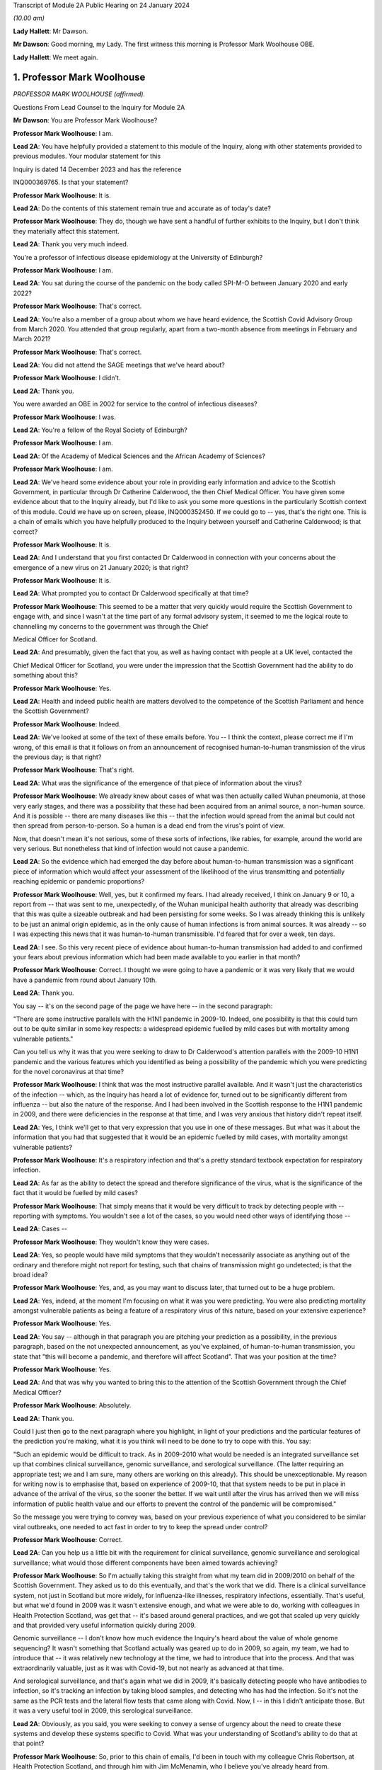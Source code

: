 Transcript of Module 2A Public Hearing on 24 January 2024

*(10.00 am)*

**Lady Hallett**: Mr Dawson.

**Mr Dawson**: Good morning, my Lady. The first witness this morning is Professor Mark Woolhouse OBE.

**Lady Hallett**: We meet again.

1. Professor Mark Woolhouse
===========================

*PROFESSOR MARK WOOLHOUSE (affirmed).*

Questions From Lead Counsel to the Inquiry for Module 2A

**Mr Dawson**: You are Professor Mark Woolhouse?

**Professor Mark Woolhouse**: I am.

**Lead 2A**: You have helpfully provided a statement to this module of the Inquiry, along with other statements provided to previous modules. Your modular statement for this

Inquiry is dated 14 December 2023 and has the reference

INQ000369765. Is that your statement?

**Professor Mark Woolhouse**: It is.

**Lead 2A**: Do the contents of this statement remain true and accurate as of today's date?

**Professor Mark Woolhouse**: They do, though we have sent a handful of further exhibits to the Inquiry, but I don't think they materially affect this statement.

**Lead 2A**: Thank you very much indeed.

You're a professor of infectious disease epidemiology at the University of Edinburgh?

**Professor Mark Woolhouse**: I am.

**Lead 2A**: You sat during the course of the pandemic on the body called SPI-M-O between January 2020 and early 2022?

**Professor Mark Woolhouse**: That's correct.

**Lead 2A**: You're also a member of a group about whom we have heard evidence, the Scottish Covid Advisory Group from March 2020. You attended that group regularly, apart from a two-month absence from meetings in February and March 2021?

**Professor Mark Woolhouse**: That's correct.

**Lead 2A**: You did not attend the SAGE meetings that we've heard about?

**Professor Mark Woolhouse**: I didn't.

**Lead 2A**: Thank you.

You were awarded an OBE in 2002 for service to the control of infectious diseases?

**Professor Mark Woolhouse**: I was.

**Lead 2A**: You're a fellow of the Royal Society of Edinburgh?

**Professor Mark Woolhouse**: I am.

**Lead 2A**: Of the Academy of Medical Sciences and the African Academy of Sciences?

**Professor Mark Woolhouse**: I am.

**Lead 2A**: We've heard some evidence about your role in providing early information and advice to the Scottish Government, in particular through Dr Catherine Calderwood, the then Chief Medical Officer. You have given some evidence about that to the Inquiry already, but I'd like to ask you some more questions in the particularly Scottish context of this module. Could we have up on screen, please, INQ000352450. If we could go to -- yes, that's the right one. This is a chain of emails which you have helpfully produced to the Inquiry between yourself and Catherine Calderwood; is that correct?

**Professor Mark Woolhouse**: It is.

**Lead 2A**: And I understand that you first contacted Dr Calderwood in connection with your concerns about the emergence of a new virus on 21 January 2020; is that right?

**Professor Mark Woolhouse**: It is.

**Lead 2A**: What prompted you to contact Dr Calderwood specifically at that time?

**Professor Mark Woolhouse**: This seemed to be a matter that very quickly would require the Scottish Government to engage with, and since I wasn't at the time part of any formal advisory system, it seemed to me the logical route to channelling my concerns to the government was through the Chief

Medical Officer for Scotland.

**Lead 2A**: And presumably, given the fact that you, as well as having contact with people at a UK level, contacted the

Chief Medical Officer for Scotland, you were under the impression that the Scottish Government had the ability to do something about this?

**Professor Mark Woolhouse**: Yes.

**Lead 2A**: Health and indeed public health are matters devolved to the competence of the Scottish Parliament and hence the Scottish Government?

**Professor Mark Woolhouse**: Indeed.

**Lead 2A**: We've looked at some of the text of these emails before. You -- I think the context, please correct me if I'm wrong, of this email is that it follows on from an announcement of recognised human-to-human transmission of the virus the previous day; is that right?

**Professor Mark Woolhouse**: That's right.

**Lead 2A**: What was the significance of the emergence of that piece of information about the virus?

**Professor Mark Woolhouse**: We already knew about cases of what was then actually called Wuhan pneumonia, at those very early stages, and there was a possibility that these had been acquired from an animal source, a non-human source. And it is possible -- there are many diseases like this -- that the infection would spread from the animal but could not then spread from person-to-person. So a human is a dead end from the virus's point of view.

Now, that doesn't mean it's not serious, some of these sorts of infections, like rabies, for example, around the world are very serious. But nonetheless that kind of infection would not cause a pandemic.

**Lead 2A**: So the evidence which had emerged the day before about human-to-human transmission was a significant piece of information which would affect your assessment of the likelihood of the virus transmitting and potentially reaching epidemic or pandemic proportions?

**Professor Mark Woolhouse**: Well, yes, but it confirmed my fears. I had already received, I think on January 9 or 10, a report from -- that was sent to me, unexpectedly, of the Wuhan municipal health authority that already was describing that this was quite a sizeable outbreak and had been persisting for some weeks. So I was already thinking this is unlikely to be just an animal origin epidemic, as in the only cause of human infections is from animal sources. It was already -- so I was expecting this news that it was human-to-human transmissible. I'd feared that for over a week, ten days.

**Lead 2A**: I see. So this very recent piece of evidence about human-to-human transmission had added to and confirmed your fears about previous information which had been made available to you earlier in that month?

**Professor Mark Woolhouse**: Correct. I thought we were going to have a pandemic or it was very likely that we would have a pandemic from round about January 10th.

**Lead 2A**: Thank you.

You say -- it's on the second page of the page we have here -- in the second paragraph:

"There are some instructive parallels with the H1N1 pandemic in 2009-10. Indeed, one possibility is that this could turn out to be quite similar in some key respects: a widespread epidemic fuelled by mild cases but with mortality among vulnerable patients."

Can you tell us why it was that you were seeking to draw to Dr Calderwood's attention parallels with the 2009-10 H1N1 pandemic and the various features which you identified as being a possibility of the pandemic which you were predicting for the novel coronavirus at that time?

**Professor Mark Woolhouse**: I think that was the most instructive parallel available. And it wasn't just the characteristics of the infection -- which, as the Inquiry has heard a lot of evidence for, turned out to be significantly different from influenza -- but also the nature of the response. And I had been involved in the Scottish response to the H1N1 pandemic in 2009, and there were deficiencies in the response at that time, and I was very anxious that history didn't repeat itself.

**Lead 2A**: Yes, I think we'll get to that very expression that you use in one of these messages. But what was it about the information that you had that suggested that it would be an epidemic fuelled by mild cases, with mortality amongst vulnerable patients?

**Professor Mark Woolhouse**: It's a respiratory infection and that's a pretty standard textbook expectation for respiratory infection.

**Lead 2A**: As far as the ability to detect the spread and therefore significance of the virus, what is the significance of the fact that it would be fuelled by mild cases?

**Professor Mark Woolhouse**: That simply means that it would be very difficult to track by detecting people with -- reporting with symptoms. You wouldn't see a lot of the cases, so you would need other ways of identifying those --

**Lead 2A**: Cases --

**Professor Mark Woolhouse**: They wouldn't know they were cases.

**Lead 2A**: Yes, so people would have mild symptoms that they wouldn't necessarily associate as anything out of the ordinary and therefore might not report for testing, such that chains of transmission might go undetected; is that the broad idea?

**Professor Mark Woolhouse**: Yes, and, as you may want to discuss later, that turned out to be a huge problem.

**Lead 2A**: Yes, indeed, at the moment I'm focusing on what it was you were predicting. You were also predicting mortality amongst vulnerable patients as being a feature of a respiratory virus of this nature, based on your extensive experience?

**Professor Mark Woolhouse**: Yes.

**Lead 2A**: You say -- although in that paragraph you are pitching your prediction as a possibility, in the previous paragraph, based on the not unexpected announcement, as you've explained, of human-to-human transmission, you state that "this will become a pandemic, and therefore will affect Scotland". That was your position at the time?

**Professor Mark Woolhouse**: Yes.

**Lead 2A**: And that was why you wanted to bring this to the attention of the Scottish Government through the Chief Medical Officer?

**Professor Mark Woolhouse**: Absolutely.

**Lead 2A**: Thank you.

Could I just then go to the next paragraph where you highlight, in light of your predictions and the particular features of the prediction you're making, what it is you think will need to be done to try to cope with this. You say:

"Such an epidemic would be difficult to track. As in 2009-2010 what would be needed is an integrated surveillance set up that combines clinical surveillance, genomic surveillance, and serological surveillance. (The latter requiring an appropriate test; we and I am sure, many others are working on this already). This should be unexceptionable. My reason for writing now is to emphasise that, based on experience of 2009-10, that that system needs to be put in place in advance of the arrival of the virus, so the sooner the better. If we wait until after the virus has arrived then we will miss information of public health value and our efforts to prevent the control of the pandemic will be compromised."

So the message you were trying to convey was, based on your previous experience of what you considered to be similar viral outbreaks, one needed to act fast in order to try to keep the spread under control?

**Professor Mark Woolhouse**: Correct.

**Lead 2A**: Can you help us a little bit with the requirement for clinical surveillance, genomic surveillance and serological surveillance; what would those different components have been aimed towards achieving?

**Professor Mark Woolhouse**: So I'm actually taking this straight from what my team did in 2009/2010 on behalf of the Scottish Government. They asked us to do this eventually, and that's the work that we did. There is a clinical surveillance system, not just in Scotland but more widely, for influenza-like illnesses, respiratory infections, essentially. That's useful, but what we'd found in 2009 was it wasn't extensive enough, and what we were able to do, working with colleagues in Health Protection Scotland, was get that -- it's based around general practices, and we got that scaled up very quickly and that provided very useful information quickly during 2009.

Genomic surveillance -- I don't know how much evidence the Inquiry's heard about the value of whole genome sequencing? It wasn't something that Scotland actually was geared up to do in 2009, so again, my team, we had to introduce that -- it was relatively new technology at the time, we had to introduce that into the process. And that was extraordinarily valuable, just as it was with Covid-19, but not nearly as advanced at that time.

And serological surveillance, and that's again what we did in 2009, it's basically detecting people who have antibodies to infection, so it's tracking an infection by taking blood samples, and detecting who has had the infection. So it's not the same as the PCR tests and the lateral flow tests that came along with Covid. Now, I -- in this I didn't anticipate those. But it was a very useful tool in 2009, this serological surveillance.

**Lead 2A**: Obviously, as you said, you were seeking to convey a sense of urgency about the need to create these systems and develop these systems specific to Covid. What was your understanding of Scotland's ability to do that at that point?

**Professor Mark Woolhouse**: So, prior to this chain of emails, I'd been in touch with my colleague Chris Robertson, at Health Protection Scotland, and through him with Jim McMenamin, who I believe you've already heard from.

**Lead 2A**: That's right.

**Professor Mark Woolhouse**: And so I was getting a sense of what level of activity was going on in Scotland, and I didn't get the impression that it was, in my view, treating the situation with the seriousness or the urgency that I felt it needed.

**Lead 2A**: I see. So did that apply simply to the reaction to the information that was emerging but also to the practical requirements that were -- you were recommending needed to be put in place in order to deal with that threat?

**Professor Mark Woolhouse**: Yes. So in a perfect world I would, in this email, be pushing at an open door, and the reply I would get to that email was "Thank you, Professor Woolhouse, we're already doing this". And I believe you heard from Gregor Smith earlier, and -- I watched his testimony, and he said, and I'm paraphrasing slightly, "Professor Woolhouse is just telling us textbook stuff, we know all this". And he's absolutely right, I was.

**Lead 2A**: Right.

**Professor Mark Woolhouse**: But textbook stuff needs to be acted on.

**Lead 2A**: Yes.

**Professor Mark Woolhouse**: And the thing that I was particularly concerned about was that although, you know, I'm very well aware of all the systems in place in Scotland and elsewhere to respond to an outbreak, including an influenza outbreak, I was already convinced at this early stage that this was going to be considerably worse, and so I was really trying to push this. But I would have been very happy with a response to this email saying "Thank you, we are already doing this".

**Lead 2A**: Right. You say this was your impression. I think from various materials, including your book, you were also in contact with other people in the UK at this time, you've mentioned Chris Robertson, you mention Neil Ferguson, Jeremy Farrar, and others, some in Scotland, I think, with whom you were discussing these matters around this time. Were they of a similar view to you? Was there a consensus --

**Professor Mark Woolhouse**: Oh, yes, absolutely. Absolutely. No question. We were all very concerned --

**Lead 2A**: Yes.

**Professor Mark Woolhouse**: -- at this point, all those people you've mentioned there.

**Lead 2A**: Lest it be suggested that this was simply your view, this was a view which you had discussed and developed along with other experts in the field?

**Professor Mark Woolhouse**: Yes.

**Lead 2A**: You say in your statement at paragraph 186 that:

"Better surveillance, coupled with genomic studies, would have facilitated better advice and better decision making during this crucial period."

Had these systems been ramped up in late January and into February, as you had advocated, would this have been early enough to allow for the spread of the virus to have been restricted more than it was before the lockdown was imposed eventually in March?

**Professor Mark Woolhouse**: Yes. So I'm suggesting a programme of gathering data, gathering information. There's a whole -- obviously another rather important layer of what you then do on the basis of that information, but obviously if we have better information, we are better informed, we can make better decisions, which might well have the consequence that you outlined. But I am here concerned with getting the information.

**Lead 2A**: Of course. There is a theme, I think, which we've discussed with some other witnesses, that runs throughout the testimony and the many documents you've provided, which is a frustration, which I think you held and pre-dated this period and indeed had been the subject of some correspondence with Dr Calderwood in the years prior to this, about the lack of data access for those like yourself in the research community in order to be able to provide the level of assistance, support, input that you would have liked to have provided in a situation like this.

Could you tell us what the background to that was, broadly, and whether these frustrations remained active at this time?

**Professor Mark Woolhouse**: Well, the second point, the answer is a simple yes. The first point, that emerges again from experience in Scotland of 2009/2010 influenza, and -- you mentioned I was a fellow of the Royal Society of Edinburgh, we did a post hoc report of the management of that incident in Scotland, and we made a series of recommendations precisely about this, that we needed to have the mechanisms of obtaining, sharing and analysing data in place, ready to go, should another pandemic arise. Quite a detailed report. And I already was aware that this report had not really been acted on, so that's one of the things about my frustration. What I wanted to know -- what I wanted to happen here, me and others, through the Royal Society of Edinburgh, had recommended over ten years ago. Not quite ten years, sorry, 2011/12, so getting on for ten years ago.

**Lead 2A**: Right.

**Professor Mark Woolhouse**: And it hadn't happened, hence the frustration.

**Lead 2A**: I see.

We heard some evidence from other witnesses, including -- we heard evidence together from two Health Protection Scotland witnesses, you mentioned Dr McMenamin, I think, and we also heard from Professor Nick Phin, who spoke -- although he wasn't in Scotland at this time, spoke on behalf of Health Protection Scotland, and when they described their attitudes over this period, both, if I recall correctly, were keen to emphasise the previous swine flu experience was a substantial factor in their thinking about the threat, but perhaps in the opposite way to the way in which you were using your experience of previous viral outbreaks. You were drawing on your previous experience, which led to you, I think, suggesting this was a significant threat, whereas it seemed that their evidence was to the effect that the swine flu outbreak was something that was making them more cautious about coming to the conclusion that this was a significant threat.

I wonder if you could comment on that and whether the attitude, as I've characterised it, from them was a prevalent one at the time?

**Professor Mark Woolhouse**: It was, and the reason is fairly straightforward, actually. In the -- swine flu turned out to be, by the standards of these respiratory infections, really quite benign. Its case fatality rate, the fraction of people who are infected and die, was somewhere in the order of one in a thousand, which is low. Obviously it's significant, it's a public health problem and needed to be managed, but it's relatively low.

The early estimates of the infection fatality rate for this virus were, and I think that comes later in this email chain, somewhere in the order of 4%. Well, that's 40 times higher, so you can immediately see that this potentially then is going to be an enormously greater event.

The reason why I personally, unlike my colleagues you've mentioned --

**Lead 2A**: Yes.

**Professor Mark Woolhouse**: -- leant towards the more concerning or alarming --

**Lead 2A**: Yes.

**Professor Mark Woolhouse**: -- figure, because we knew, again, going back from the -- certainly the first half of January, well before this, from genome sequencing studies done on material from China, that this virus was extremely closely related to the SARS-CoV-1 virus. That had a case fatality rate of 10%. So from my point of view we're in this territory. This is a very, very similar virus to something that had a case fatality rate of 10%. That's a completely different magnitude of problem than swine flu.

**Lead 2A**: Yes. Yes.

**Professor Mark Woolhouse**: That's why I --

**Lead 2A**: So you are bringing, I think it fair to say, a number of different experiences of previous viral threats, swine flu, H1N1, and the information that you had, the original SARS, as you've just outlined, with its high infection fatality rate, you -- your view, bringing all of this evidence together, was not that there was evidence suggesting that this was not a matter for concern, very much the opposite, it was a matter of significant concern?

**Professor Mark Woolhouse**: Very much the opposite, yes.

**Lead 2A**: Thank you.

You mention in your email the possibility that there could be mortality amongst vulnerable patients. We've heard significant evidence in this and other modules about the fact that Scotland relative to other parts of the United Kingdom had a relatively elderly population with significant health inequalities and comorbidities.

Was it therefore all the more necessary, given this possibility of mortality, against that background, to start to consider doing something to protect that large cohort of vulnerable patients in Scotland?

**Professor Mark Woolhouse**: Yes. I wouldn't want to overstate my level of understanding of the situation at this very early stage. We still hadn't -- there still wasn't good evidence as to what a vulnerable patient was for this. You know, there were indications from previous experiences with SARS and indeed influenza, so we had some idea, but, you know, this was all quite uncertain at that stage. But that, as I said, was, seemed to be the most likely --

**Lead 2A**: Yes.

**Professor Mark Woolhouse**: -- course this would take.

**Lead 2A**: But if that possibility did eventuate, that would be a particular problem for the particular characteristics of Scottish society, given the pre-existing --

**Professor Mark Woolhouse**: Yes, I would not pretend to you that I was thinking at the time that Scotland -- at the time -- that Scotland was particularly vulnerable to this. Just that Scotland was vulnerable to this, full stop.

**Lead 2A**: Did that start to become part of your thinking over the subsequent months?

**Professor Mark Woolhouse**: Yes. I mean, it depends what you compare Scotland with but, yes. The vulnerabilities are one thing -- the main vulnerability, as you well know, is age, so very fact that the whole UK population is actually quite elderly, by global standards, is -- was a concern.

**Lead 2A**: Yes, indeed, thank you.

A number of these emails -- if we could scroll up through the emails, we could see the reply -- scroll backwards, if you like, through the emails, you can see the reply from Dr Calderwood where broadly she says to you that -- she acknowledges your email and I think tells you that PHE and HPS, as it was at that time, before the advent of PHS, were "actively considering the detailed surveillance needs and investigations required for this novel virus", and apparently recognising the value of those surveillance systems.

How did you take that response? Were you satisfied that it sounded like they had things under control, or were you expecting a little more, given what you had said in your earlier email?

**Professor Mark Woolhouse**: I don't regard "actively considering" as sufficient.

**Lead 2A**: Thank you.

If we go again back through the previous emails, we're going to one on page 4, which is dated 25 January, and you say -- you write to Dr Calderwood again, and you indicate there that you have discussed the matter with a number of others, including Jeremy Farrar, Neil Ferguson, as I've said, and that they had "independently reached the same conclusions and have advised Chris Whitty accordingly".

You provide some further information, and then state that based on the case fatality rate, I think, the infection fatality -- or case fatality rate you mentioned a moment ago of 4%:

"If you were to put those numbers into an epidemiological model for Scotland (and many other countries) you would likely predict that, over about a year, at least half the population will become infected, the gross mortality rate will triple (more at the epidemic peak) and the health system will become completely overwhelmed. We can formalise those predictions (and there are many caveats to them) but those are the ballpark numbers based on information from WHO. Please note that this is NOT a worst case scenario, this is based on WHO's central estimates and currently available evidence. The worst case scenario is considerably worse."

Again, what was the -- what were you trying to convey to Dr Calderwood, again, about your developing understanding, your conversations with others and information that seems to have developed in the days since you last wrote a few days before?

**Professor Mark Woolhouse**: Yes, so the work that we -- the actual science that we've started to do is -- at this stage, this early stage, is trying to understand, like in the context of my team's work, the scale of the threat to Scotland. And I'm reporting on what we now assess the scale of the threat to Scotland to be.

**Lead 2A**: Yes. A couple of lines down you say:

"Your reply to my earlier e-mail did not give any indication that here in Scotland we are preparing for a R0=2, CF=0.04 event. And I don't have the sense that we are from my networks here either."

So I think you are there conveying the information that the case fatality rate is 4% as you said earlier which is an alarming case fatality rate; is that right?

**Professor Mark Woolhouse**: Correct.

**Lead 2A**: And that the R being 2, that is that the R as 0 of the virus, which is an indicator of its transmissibility; is that correct?

**Professor Mark Woolhouse**: Yes. Actually that one turned out to be an underestimate, so ...

**Lead 2A**: Indeed, but even with those numbers --

**Professor Mark Woolhouse**: Yes.

**Lead 2A**: -- you are expressing there, as you've told us in your evidence, a degree of dissatisfaction with the level of the urgency within Scottish Government?

**Professor Mark Woolhouse**: Yes, and again we come back to Gregor's comment that this is textbook. Yeah, it's textbook. My undergraduates could do this calculation.

**Lead 2A**: Yes.

**Professor Mark Woolhouse**: My undergraduates could come up with this assessment. This is not difficult.

**Lead 2A**: Yes. One might say that that makes the lack of action all the more questionable and perhaps culpable?

**Professor Mark Woolhouse**: I think I'd better leave that to the Inquiry.

**Lead 2A**: But in any event, you were, as I say, trying to convey, based -- applying basic epidemiology, if that's correct, to the specific characteristics that emerged from the science, the R0 and the case fatality rate, to you it was fairly obvious that this was going to be a huge problem?

**Professor Mark Woolhouse**: Yes. And you mentioned the book I wrote. One of the things I put in that as the final explanation in my mind for why this wasn't landing in Scotland or elsewhere was you put all this very, you know, as I say, fairly basic information together and what you get is an unfolding catastrophe. And I think a lot of people simply couldn't get their heads round that. Even though, as I say, this is very simple. So you add this number and this number and this number and this number and you get a catastrophe. I think they couldn't take that final step.

**Lead 2A**: Yes.

**Professor Mark Woolhouse**: Put all this information together and what's going to happen, and ...

**Lead 2A**: I think, therefore, you're attributing to the medical advisers of the government at least the ability to do the basic epidemiology and arithmetic, but are you suggesting perhaps that, given the number that that came up with, they rather froze?

**Professor Mark Woolhouse**: Yes.

**Lead 2A**: Thank you.

Can we look again -- go further back in -- to page 2, please. This is a further email which you sent on 26 January, so the very next day.

While we're getting that, one thing that was mentioned yesterday by Professor Sridhar that I just wanted to ask you about, a couple of things about the way in which information is communicated to people like yourself, she mentioned something called PubMed, which, as I understand it, is a source of information about developing epidemics or developing viral threats; is that right?

**Professor Mark Woolhouse**: ProMED.

**Lead 2A**: ProMED, I'm sorry.

**Professor Mark Woolhouse**: Yes.

**Lead 2A**: Could you just tell us a little bit about what that is and the extent to which that was used by you and others to be able to access information about the emerging virus?

**Professor Mark Woolhouse**: It's been around a while. It's -- I don't know quite what you call it, it's maybe something a bit like a blog, but it pre-dates even blogs, so it's a loose association of experts in the field who report to one another concerning events to do with infections, of which in a given year there will be dozens, if not hundreds, around the world. And that I'm inferring that Devi used this as one of the sources of information. I actually didn't use that one.

**Lead 2A**: Okay. We've also heard some evidence from a number of the witnesses who have helpfully provided our Rule 9 responses of not necessarily at this period but in the period after this, as information started to emerge more, about the use of preprints in analysing the emergence of the threat.

Could you tell us what that is and the extent to which that was used in trying to understand what the threat was and the characteristics of the virus, et cetera.

**Professor Mark Woolhouse**: Yes. The gold standard for communicating scientific knowledge, of course, is the publication of a piece of research in a scientific journal, which is done subject to peer review. So it's looked at by experts, it's judged to be sound and it's published. And that remains the gold standard. But in very fast-moving situation like this, that whole process -- well, quite frankly, it can take up to a year sometimes and, in some circumstances, longer. It's clearly far too slow.

So preprints is the practice of taking the paper that you've submitted or you're planning to submit, but publishing it immediately. And it's made very clear on the preprint servers that this is not peer reviewed research, so for that reason it hasn't been quality controlled but it's put out there so that the rest of the scientific community can see it. So it's basically a very fast way of communicating your research outputs, but it loses the quality control element of peer review.

**Lead 2A**: Thank you. The reason I've asked you those questions, Professor, is that a number of other people, including the PHS representatives, suggested that the way in which evidence emerged over these early months, if we put it that broadly, from January onwards about the nature of the virus and hence the nature of the threat, was unreliable or contradictory or difficult to interpret. It doesn't seem to be the case, even at this very early stage, and in fact you've referred to you developing views about this even earlier than this correspondence, that you, although no doubt are taking that into consideration, reliability of the evidence, that is restricting you from reaching the conclusion that this is a very, very significant problem about to happen.

Could you tell us about why it is that you felt confident enough in your professional assessment to be able to express these views, despite those concerns expressed by others?

**Professor Mark Woolhouse**: Well, one very simple way to do it is if somebody, whether it's a scientist from China or the UK or anything, is publishing -- wants to publish a paper, something they've put up as a preprint, in -- beyond the preprint someone would have to peer review it, that person would quite likely be me.

**Lead 2A**: Right.

**Professor Mark Woolhouse**: So I felt perfectly qualified to peer review the evidence I was seeing myself.

**Lead 2A**: Yes, so you were able to evaluate --

**Professor Mark Woolhouse**: Yes.

**Lead 2A**: -- what was in the peer review and use your extensive experience to be able to reach a judgement about whether this was reliable and sufficiently reliable information to be able to communicate these sorts of messages to government?

**Professor Mark Woolhouse**: Yes. And during the pandemic I didn't have time to do this for the scientific journals, but it's a job I routinely do for scientific journals, so I was simply doing it in real time in a different context.

**Lead 2A**: Thank you very much.

In this message you go back again, as we said this was the next day, and then you set out a number of different scenarios. Could we just scroll down a little bit further in that. There was one aspect of this where -- just a little bit further than that, thanks -- it's where you get to:

"The measures we could consider are: ..."

You talk there about a vaccine being part of the solution, I think. And what at that stage would you have been thinking? Obviously a vaccine would have been a very useful thing to have, but in terms of planning, what would your realistic expectations have been about when a vaccine might become available, based on your extensive previous experience?

**Professor Mark Woolhouse**: At that time I think the fastest a vaccine had ever been rolled out from scratch was four years, previously. Obviously there was going to be a great need to accelerate the process. I really got that estimate of a year through correspondence that you already mentioned, particularly with Jeremy Farrar, who is director of Wellcome Trust, and is very well -- very, very well connected with the vaccine manufacturing base. So, you know, I agreed with Jeremy, but I think his estimate was much more authoritative than mine, and that was --

**Lead 2A**: So if we just scroll down a little bit further, you mention antivirals there. Again, you say effectively that's something, for the time being at least, we're going to have to live without. So I think you're then pointing towards the need for what I think are non-pharmaceutical interventions in order to try to deal with the situation, and you mention there a number of different things with which we subsequently became familiar, case isolation, infection control and contact tracing, social distancing, but also the thing I wanted to focus in on particularly was public messaging.

What was it that you thought -- you rather there suggest -- you hoped that the government was already doing something about that. But what sorts of public messages do you think should have been emanated, sent out from that time onwards, in order to try to manage the balance required between not causing widespread panic but allowing citizens to be part of a bond of confidence with government about how their own health and safety is being managed?

**Professor Mark Woolhouse**: You summed it up perfectly, that's exactly what I was worried about.

**Lead 2A**: Right, so you think that there required to be some level of public messaging that reflected the need to balance those two considerations?

**Professor Mark Woolhouse**: Yes, and I was doing -- as part of my role at the university I would deal in media work, even at that stage, and I was having to walk this tightrope myself, and it would have been very helpful if Scottish Government had actually made some pronouncements that could then be discussed by the media and commentators and so on. So I was tiptoeing around exactly the problem that you --

**Lead 2A**: I see.

**Professor Mark Woolhouse**: -- identified.

**Lead 2A**: I see. But is it correct to say, because this is one of things identified here, that a level of engagement of the public appropriately pitched was necessary?

**Professor Mark Woolhouse**: Yes, but I -- and I wanted it to come from government. You know, obviously one thing I could have said in media interviews at that stage was what's in these emails.

**Lead 2A**: Yes. Yes.

**Professor Mark Woolhouse**: For rather obvious reasons I did not want to do that. That should not come from me. But it wasn't coming from anyone else, that was the problem.

**Lead 2A**: You were, I assume, speaking to the very person, these emails, from whom you thought it should be coming --

**Professor Mark Woolhouse**: Yes.

**Lead 2A**: -- the Chief Medical Officer and the ministers whom she advised?

**Professor Mark Woolhouse**: Yes.

**Lead 2A**: There was then an exchange of emails, further emails, where you provided more information. Just for the sake of the record, the 31 January email is INQ000103352. Then in a further email which we've seen which is INQ000103215, we've seen an email which was sent not involving you but it was sent by Dame Sally Davies, who I understand was the former Chief Medical Officer to the UK Government, to Dr Calderwood on 5 February in which Dame Sally Davies, oddly, introduces you to Dr Calderwood. Was that email the result of some contact you had had with Dame Sally Davies about the position?

**Professor Mark Woolhouse**: Yes. So we've discussed my frustration with what I continued to perceive as the lack of action, so -- I'm surprised you don't have the email, but maybe you have it somewhere else. I wrote to Sally, who I knew, and -- the email is there somewhere but I'm paraphrasing slightly -- I'm saying "Sally, can you get Catherine to listen to me, because she's not listening".

**Lead 2A**: Thank you. Again, I think we have a series of emails again all joined together under this reference. If we scroll up there is a reply on 6 February to that message. You're copied in to these messages, I should say, in which -- indicating that you had emails in the very recent past with some extremely helpful modelling estimates, and she says to you, as you're cc'd in:

"... let's find the time to meet face to face."

You eventually did have a meeting with her, I think, but on 28 February. Is that right?

**Professor Mark Woolhouse**: Yes, that's correct.

**Lead 2A**: Again, did that timescale between your original contact, the need to try to engage the assistance of Dame Sally and the date of the eventual meeting give you the impression that Dr Calderwood was taking on board the level of the threat that you were trying to communicate?

**Professor Mark Woolhouse**: I -- I was less concerned about the actual meeting at that stage. What I hoped that Sally Davies' intervention had done would be -- suggest to the CMO that it might be perhaps wise to revisit my advice and what I'd been telling her and take action accordingly. So I -- I didn't push for that second meeting, I left that to the CMO Scotland.

**Lead 2A**: I see. Could I just run through some of the things that I understood happened roughly between the time of this email and the eventual meeting on the 28th, just in order to try to get some key indicators of the developing knowledge of things that seem to us to be significant in the elevation of the threat.

A meeting of SAGE took place on 4 February in which it -- it stated on the basis of their analysis that asymptomatic transmission cannot be ruled out and transmission from mildly symptomatic individuals is likely. It also indicated that human-to-human transmission outside China had occurred.

Now, obviously you've given us a lot of information across the various modules about the significance of asymptomatic or mild transmission. You had in fact predicted that it was at least a possibility, some time before that, that this would be the type of virus which could be transmitted by mild patients, and you've explained to us the significance of that.

As at that SAGE meeting of 4 February, what was your view about the reliability of the evidence base that the virus was going to be transmitted by either asymptomatic, presymptomatic or mildly symptomatic patients?

**Professor Mark Woolhouse**: Thank you for mentioning presymptomatic, because it's very, very important on this.

The data on this was emerging in a very piecemeal way from China at the time, and me and many, many other epidemiologists around the world were trying to make sense of this data. I was -- I had a slight in-built advantage in that in my research group at the time I had two very able Chinese students who were very useful in giving me intelligence and guidance as to what was going on in China and how we should interpret the sorts of information that was emerging. But China, and I believe the WHO, were at the time actively suggesting there was not much undetected cases, mild cases, that this was not the pattern. It was completely wrong but that's what we were suggesting at the time. So this created a lot of doubt.

**Lead 2A**: It might be difficult to know how many undetected cases there were because the mild asymptomatic or presymptomatic spread means that it's hard to detect them?

**Professor Mark Woolhouse**: Yes, but -- they did surveys but they didn't interpret the results the way I interpreted the results.

**Lead 2A**: Yes. So at what point over this period did the evidence base, which as you say was not entirely satisfactory, although you had the advantage of two able Chinese students assisting you, at what point over this period did it become apparent to you, based on the kind of judgement that you have explained you apply to evidence and papers, that asymptomatic, presymptomatic or mild transmission was going to be a likely feature of this particular epidemic?

**Professor Mark Woolhouse**: I don't think the evidence for that became firm, the sort of evidence you would publish in a scientific journal, for quite some time, I think. I don't think that happened in February.

**Lead 2A**: But it was definitely part of the thinking --

**Professor Mark Woolhouse**: Oh, yes -- oh, no, it was absolutely part of the thinking --

**Lead 2A**: -- time --

**Professor Mark Woolhouse**: -- where you're concerned, but again the evidence hadn't emerged.

**Lead 2A**: Indeed.

**Professor Mark Woolhouse**: There were systems set up which Scotland was involved in, an exercise called the First Few 100 -- I think you've heard of that?

**Lead 2A**: Yes, yes.

**Professor Mark Woolhouse**: And that was designed to provide, among other things, this sort of information. But of course in order to activate something called the First Few 100 -- first few hundred cases -- you have to have 100 cases here, in the UK or in Scotland -- and we were nowhere near that number --

**Lead 2A**: Yes --

**Professor Mark Woolhouse**: -- of course.

**Lead 2A**: Well, as far as testing is concerned, that was something else I was going to ask you about.

The earliest record that we have of tests being conducted in Scotland is around 10 February. When was it that a test, in its most basic form if you like, was available?

**Professor Mark Woolhouse**: Wouldn't have been long before that, I don't think that's -- I don't think there was any -- I don't have any concerns about that.

**Lead 2A**: Yes.

**Professor Mark Woolhouse**: I think, you know, that first test date was pretty good.

**Lead 2A**: Yes. We know that because there were 57 tests conducted that day and all were negative, so were not contributing to positive --

**Professor Mark Woolhouse**: Yes, but the principle was established, I'm glad it was, that was a welcome development.

**Lead 2A**: Absolutely, thank you.

You met Dr Calderwood on 28 February. We have a briefing note, which is INQ000103216.

This is a note, I think, that you sent her in advance of the meeting. Further down towards the end you sent her a lengthy analysis of the position as of that date as things have developed since your initial correspondence.

Then a bit further down, thanks.

Yes, you say:

"There are two scenarios we particularly want to avoid:

"1. Doing nothing, as that is likely to result in the health system being overwhelmed in a matter of weeks once an epidemic takes off.

"2. Implementing extreme social distancing measures that, sooner or later, have to be relaxed and then, having already paid a high social and economic cost, experiencing a (delayed) epidemic that still overwhelms the health system."

So there's a degree of balancing, I think, required there as well.

What was it you were trying to urge, in advance of your meeting in this lengthy detailed briefing note, to -- what were you trying to urge upon Dr Calderwood as important things to bear in mind in this overall scenario assessment?

**Professor Mark Woolhouse**: Yep, exactly what I say there. I mean, it was clear to me at that stage that we were going to have to walk a tightrope between an epidemic that took off basically and overwhelmed the health service or -- I didn't -- I wasn't thinking of lockdown in those stages, but -- at that data, quite, but some very severe social distancing restrictions that would be extremely damaging in their own right. We were walking between two very, very unsatisfactory outcomes. This was going to be difficult.

**Lead 2A**: Yes. What was your view at this point, towards the end of February, about what Scotland could have done in order to try to handle the threat as it was at that point?

**Professor Mark Woolhouse**: Well, we started to discuss this in the meeting, I think it's the next day, after this. So it's ... I don't know if I say it in -- using that phrase, in that meeting, but one of the things we'd been working on there was this idea that earlier intervention can be less drastic intervention. So if you want to avoid these very severe social distancing measures, then actually you're going to have to go -- intervene earlier.

But I'm not -- I'm not sure I was quite at that stage in my thinking at this meeting. I think that maybe emerged -- the first time I did a briefing on that, and I remember that one, was March 4th.

**Lead 2A**: Right.

**Professor Mark Woolhouse**: So I may have mentioned it to Catherine --

**Lead 2A**: Yes.

**Professor Mark Woolhouse**: -- at that meeting, it was certainly in my mind, but I don't think we'd actually written it up that earlier intervention could be less drastic intervention.

**Lead 2A**: There is some other email correspondence that we've seen -- we can take that one down there, thank you very much -- relating to the meeting, slightly after the meeting, in which one of the things that you refer to is social distancing measures were very likely to need to be introduced in Scotland, possibly very soon. In your statement you say that meant days, not weeks. And you also point out that there would be a need for a clear exit strategy, and also some level of analysis of the effect of social distancing, economically, socially and psychologically. So you're setting this out presumably at or immediately after the meeting.

Could we just look at those different components. At that stage, as far as the measures that were concerned, what did you think needed to be done? The second was the exit strategy, and the third was some level of analysis of the effect of social distancing measures, economically, socially and psychologically. If you could explain the significance of those and your position at the time?

**Professor Mark Woolhouse**: Yes, so it is as you said, I'm setting out the need to balance harms. And this is absolutely fundamental to public health, in public health you're always balancing harms, even if the harms are just monetary costs, but it's always a balance you're trying to strike. My concern here, and this comes back to the scale of the crisis that didn't seem to be landing in government at that stage, is both harms, the harms that the virus could cause and the harms that the countermeasures could cause, were immense. They were absolutely enormous.

So when I'd been doing this sort of exercise over the years, you know, trying to make an intervention, a health intervention efficient, so not too costly, not damaging in other ways, you know, the stakes were nowhere near as high. You know, there's a little bit of wiggle room, I mean, you get it wrong this way a bit or that way a bit and --

**Lead 2A**: Okay.

**Professor Mark Woolhouse**: -- you know, it costs the government a small amount of extra money, but it isn't -- here the stakes are absolutely enormous. And we have to find the right path. If we go too hard or too soft, we're going to end up paying an enormous penalty, and this was very obvious to me -- well, as you saw from -- during late February, that we were in this position.

So I'm trying to -- I'm trying to lay the ground for this sort of decision-making that's going to have to happen --

**Lead 2A**: Yes.

**Professor Mark Woolhouse**: -- if we're not to --

**Lead 2A**: And here --

**Professor Mark Woolhouse**: -- damage.

**Lead 2A**: And I think you tell us or these documents show that you were not aware of any, you're talking about the other side of the balance, if you like. We've heard something, which we'll come on to later, which I think the Scottish Government introduced after this, in April, called the four harms strategy, the first harm being the harm of Covid itself, the other harms being harms caused by the measures taken to combat Covid, the non-Covid health harms, the societal harms and the economic harms.

Is it your understanding that at this stage within Scottish Government no analysis had been done of the effect of even the social distancing measures short of lockdown, which you were suggesting might be contemplated.

**Professor Mark Woolhouse**: None at all as far as I'm aware.

**Lead 2A**: Okay. The other element of what we discussed there was the exit strategy. Why was it important to have an exit strategy?

**Professor Mark Woolhouse**: Simply because the sorts of interventions, the social distancing, that were being contemplated at that stage were clear, and they'd include things like school closures that were on the table, were clearly very, very harmful, and equally clear they could not be implemented indefinitely. We couldn't -- well, it turned out to be a lockdown in the end.

**Lead 2A**: Yes.

**Professor Mark Woolhouse**: We couldn't lock down indefinitely. So the lockdown had to come to an end, so what would be the strategy, the exit strategy? What would make you decide that you could exit lockdown?

And the reason that's important is because the exit strategy is going to also determine how long the lockdown is. So what are we preparing for? You know, so you can imagine that came up later, the sort of circuit-breaker type approach where actually the lockdown is just a week or something, or all the way up to an indefinite lockdown until we got a vaccine. So there's a range of possibilities.

So we -- and it's very difficult to advise on what the best strategy is unless you know what the government is willing to contemplate. I mean, can I give you a very simple example?

**Lead 2A**: Absolutely, very helpful.

**Professor Mark Woolhouse**: If the government was willing to contemplate an indefinite lockdown, and forget all the costs and the harms that that would do, they were willing to do that, then my advice would be: right, do it now. Lock down now. That's the way to minimise the impact.

**Lead 2A**: Mm-hm.

**Professor Mark Woolhouse**: But obviously they can't do that, we'd be locked down for possibly years if we had done that. Completely impossible. So as soon as you accept that the lockdown has to come to an end, then the question arises: well, then when is the best time to do it? And suddenly you're in a different space. The decision is no longer nearly so easy.

And the reason this is causing us all such concern at that time, and there was a lot of work going on about the best timing and duration of, what turned out to be, a lockdown should be, so the severity of the intervention as well, is because it hadn't been done before. Because we'd never contemplated lockdown as public health policy at all. This was clearly new.

We ourselves -- I mean, you kindly called me an expert in the field, but I've never thought about this before, never contemplated it. So I got my team frantically working out how is this going to work, what's it going to -- what's it going to look like? How long should it be? When should it be implemented? What's the exit strategy? We're -- we're working very, very hard to try to understand something that, if we known it was going to be on the table, we would have spent years researching before, so that we understood all the nuances and all the trade-offs and how actually we should do it. But none of that work had been done because no one around the world had ever contemplated lockdown. So we were in -- we were frantically trying to catch up.

**Lead 2A**: Which explains why, I think, that your correspondence at this time isn't referring to lockdown or anything like it, it's referring to social distancing measures or even more extreme social distancing measures, because lockdown simply was not part of the narrative and had never been prepared for?

**Professor Mark Woolhouse**: No -- so of course it was on the radar because, at that stage, the city of Wuhan had been locked down.

**Lead 2A**: Yes.

**Professor Mark Woolhouse**: Obviously we were very aware of that and discussed -- that had been widely discussed. But I think the realisation that something like a lockdown would have to be contemplated for Scotland took rather longer.

**Lead 2A**: Right.

**Professor Mark Woolhouse**: And --

**Lead 2A**: Did you have the impression over this period and up to the point at which the lockdown actually occurred that there was any clear exit strategy in the mind of the Scottish Government?

**Professor Mark Woolhouse**: In the end, when we went into lockdown, I don't think they had the faintest idea how long we would be in it for.

**Lead 2A**: And as regards the matters we discussed, the systematic analysis of the effect of the lockdown or social distancing measures, economically, socially or psychologically, did you have any impression that any such assessment had been done within Scottish Government?

**Professor Mark Woolhouse**: Absolutely none.

**Lead 2A**: You met with Dr Calderwood again on 6 March, and there is another email follow-up in the same way as you had done on the previous one summarising your position.

There is one element of this advice at this stage that I'd like to just draw your attention to specifically to ask you questions about.

You see there, there are three social distancing measures, informed by the modelling work of Imperial College, and communicated through SPI-M. It's the third one I was interested in asking you about, if you could explain. One of the things that you're suggesting is that there should be a policy of "cocooning" populations about the age threshold that you've mentioned. What is cocooning and why was it part of the strategy that you were proposing might be contemplated by the Scottish Government at this time?

**Professor Mark Woolhouse**: So our understanding has developed considerably by this stage. You pointed to my January 21st email that identified that there would be a sub -- likely to be a subpopulation of very vulnerable people. We now had very good data that there was tremendous variation in the risk with age. So the idea then is: well, how do you protect people who are very vulnerable? This seems to me, I have to say, to be actually the absolute number one public health priority for Scotland and everyone else.

We've identified a subset of the population that's at very considerable risk. We spoke about the case fatality rate, and we said that the case fatality rate of 4% was high, but in the elderly and the frail, it's way higher than that. So these people are very, very vulnerable. So how do we protect them? And we hadn't -- I hadn't thought of this concept of shielding as it had been -- as it eventually was introduced, which is basically asking a lot of people in the community to protect themselves. So we had this idea of actually protecting people by protecting the people around them. So carers, family members, same household. That we had to pay particular attention to this. So that's what I was proposing, and that's an idea that we went on to develop --

**Lead 2A**: So --

**Professor Mark Woolhouse**: -- lot over --

**Lead 2A**: So cocooning then is protecting not only those vulnerable people but the people who would be likely to engage with those vulnerable people, their carers and so on; is that right?

**Professor Mark Woolhouse**: Yes. Likely but not -- not through choice but through necessity, because elderly people, particularly of course elderly people with other risk factors, other comorbidities, need care, whether it's in the home or it's in a care home, some in hospital, this is -- this is a subset of the population that really couldn't socially distance. It's just not possible, they can't.

**Lead 2A**: Yes.

**Professor Mark Woolhouse**: So clearly that wasn't going to be -- unfortunately was the strategy that was implemented, but -- just telling people to isolate themselves -- but it seemed to me that we needed to actually -- they couldn't isolate themselves so that wasn't going to work, so how do we do it, and we do it by cocooning.

**Lead 2A**: Yes, I see. Was cocooning a policy which ever formed part of the Scottish Government's response to the pandemic?

**Professor Mark Woolhouse**: No. And that wouldn't have mattered had somebody -- you know, there's a lot of very smart people thinking about this problem -- come up with a better way of protecting the vulnerable population. But what we got was shielding, in the form that it was introduced in Scotland, which in the community anyway was basically telling people to cut all contacts out.

**Lead 2A**: Mm-hm.

**Professor Mark Woolhouse**: Which -- you know, there's lots of evidence now that that didn't work particularly well, and I can give you chapter and verse as to why it didn't work if you want, but yeah, that didn't seem to me, even at this stage, to be a very good approach.

**Lead 2A**: Thank you.

There's a comment there as well, just on this particular suggestion, that:

"Gregor [who I'm assuming is the now Chief Medical Officer] raised the point that there might be vulnerable people below the chosen age threshold as well. Personally [you write], I don't see any reason why risk factors other than age couldn't be included in a cocooning policy, but it is for the clinicians to advise what those might be."

So you've obviously identified age as the main risk factor on the evidence that you've seen, which of course turned out to be absolutely right, but there's a suggestion made by the then Deputy Chief Medical Officer that we might need to consider other groups vulnerable to the virus as well, and you are open minded about the possibility of doing that because you recognise that there might be such groups who could be protected by a similar mechanism?

**Professor Mark Woolhouse**: Correct.

**Lead 2A**: Thank you.

Can we just go down, have the whole email up as well, please -- over the page, I think. Yes.

Do you conclude this email by saying:

"One final point, perhaps the most important of all. A lot of work went into making containment work. Quite rightly. But it hasn't, as was to be expected. A lot of work is now going into making delay work. Quite rightly. It may work, or partially work. But there remains every likelihood that it won't work well enough to prevent an epidemic that does, sooner or later, completely overwhelm our health systems. This is not a prediction but it is an entirely possible scenario. If it happens, it could happen within weeks. So I do think that we should start thinking about the mitigation phase now."

Can you summarise for us what you were trying to convey as to the strategy at this stage, what needed to be borne in mind as strategies started to be put in place in the weeks after this?

**Professor Mark Woolhouse**: Yes, so the UK Government had this strategy: "containment, delay" -- there was a research arm, which is a little bit of a diversion, so "containment, delay and mitigation", and this was -- Chris Whitty, I think, was --

**Lead 2A**: Yes, I think it was part of the UK coronavirus action plan that was launched on 3 March to which the Scottish Government also subscribed.

**Professor Mark Woolhouse**: Thank you. You're right. So I'm now trying to tailor my comments to fit in with the actual plan. I mean, there is now a plan, so that's progress, but I'm trying to tailor my comments to fit in with that plan, but I don't think that plan is going to work.

**Lead 2A**: Yes. What is that you're counselling particularly about the dangers that that plan might not work?

**Professor Mark Woolhouse**: Well, I mean, what I'm saying is quite clearly that we should start thinking about mitigation, which is basically: okay, how do we deal with the fact that we're actually going to have an epidemic? We haven't contained it, we've delayed it as long as we can, and here we are, we have a pandemic, what are we going to do?

**Lead 2A**: Did you understand over this period, did you take the Chief Medical Officer and other medical advisers to the Scottish Government with whom you were speaking to be receptive to your advice in the period from January up until the first lockdown or not?

**Professor Mark Woolhouse**: Well, we've -- we have discussed the difficulties I had getting myself heard up until February, so I think the only answer I can give you is: no, I wasn't. I feel it did change, the tone did change in March, and that coincides with Gregor Smith getting more actively involved in the discussions I'm having with Catherine Calderwood, and I think the pace did pick up in -- certainly in the first week in March.

**Lead 2A**: Was Gregor Smith then considerably involved in the planning as far as you were concerned around that time, it wasn't simply Dr Calderwood --

**Professor Mark Woolhouse**: I don't know, I'm simply referring to his involvement in the correspondence with me.

**Lead 2A**: Yes.

**Professor Mark Woolhouse**: And he was starting to ask questions that were the sort of questions I would, you know --

**Lead 2A**: Yes, we've heard evidence from him, for example, that he attended a number of the early SAGE meetings as an observer, where he was gathering information, and he was obviously then part of the discussions with you?

**Professor Mark Woolhouse**: Yes, but I -- I mean, we've discussed before here that I don't think and many other people think that those early SAGE meetings were doing a particularly good job of raising the alarm.

**Lead 2A**: Thank you.

After this of course you were attending SPI-M-O and you communicated, I think, some messages with information about what had happened at those meetings in early March to Dr Calderwood and Dr Smith; is that right?

**Professor Mark Woolhouse**: I did, so this became a modus operandi for us that I would brief the pair of them on the outputs of SPI-M-O. And I think -- I think that was important. There were, as you well know, there were many sources of information coming in, but, in terms of the sorts of questions that needed to be tackled then, SPI-M-O was absolutely the repository of expertise and knowledge, and so I think it was -- I felt it was important that they were fully appraised of what SPI-M-O's thinking was.

**Lead 2A**: Okay. We've discussed the absence of certain features of the Scottish Government's strategy before the first lockdown, but in that regard what was your understanding at this time within the Scottish Government of their planning with regard to the way in which Scotland might deal with a second wave of the virus were it to eventuate?

**Professor Mark Woolhouse**: I ... I gave -- in my briefings that we have been discussing to Catherine Calderwood, so this is -- well, I think actually some of it's even before we had cases in Scotland, but we're -- we have some idea of the sorts of social distancing intervention we might need. I said then that we were going to get -- well, not that we're going to get, as you well know I don't do that, but we were very likely to get, should plan for the possibility of a second wave. And ... do you want me to give the reasons for that?

**Lead 2A**: Yes, please, yes.

**Professor Mark Woolhouse**: Right. The reasons for that is I was acutely aware that lockdown or any combination of social distancing measures up to and including lockdown would not solve the problem. All they would do was delay the problem. And the first manifestation of that delay is, okay, you hit another wave, and then you push that -- and I shared this scenario with them -- you push that one down, the second wave, which as it happens in the briefings I gave was September 2020, the second wave, so pretty close, and you squash that one down and then you get another one in the early part of the next year. Now, you know, there's no way you can predict with any precision how something like this is going to unfold over such a long timetable, so we wrote in very big letters in our graphs and briefings on this "This is an illustration, not a prediction": this is the sorts of scenario that are coming up when we do our work, and we're sufficiently confident in something like this happening, that the government should be aware of it and should be planning for it. I don't think they had any understanding, not just in Scotland but in the UK, that they were going to get a second wave, that that was the likelihood, that they should be planning the expectation they're going to get a second wave.

**Lead 2A**: Yes.

**Professor Mark Woolhouse**: I think there was a general belief that we would lock down, perhaps for a few weeks, and somehow the thing would be over. Extraordinarily naive view, but it clearly was circulating in political circles around the UK --

**Lead 2A**: And -- and --

**Professor Mark Woolhouse**: -- temporary measure.

**Lead 2A**: And indeed contrary, as you said, to the advice you were providing, about your experience of how these things tend to go, in the briefings you were giving directly to the Scottish Government?

**Professor Mark Woolhouse**: Yeah, more than how they tend to go and based on the best analysis we could possibly do of the data on this particular infection in the UK, in Scotland. So -- so, no, not just based on expert guesswork, a lot more to it than that.

**Lead 2A**: At a general level as well, you say this both in your book and also in the evidence you have helpfully provided to the module, that you had the impression that the Scottish Government's policy with regard to the management of the pandemic was that no death from coronavirus was acceptable. I'd be interested in knowing how you got the impression that that was the policy, if you like, or the approach, and also why it was you think that that policy caused significant problems.

**Professor Mark Woolhouse**: So I thought it because the phrase appears in the Scottish Government's -- I've got it here, framework for decision-making --

**Lead 2A**: -- April document that I referred --

**Professor Mark Woolhouse**: -- 2020, and because, as I recall, the then First Minister said it, on several occasions. That's why I thought this was --

**Lead 2A**: Thank you.

The second part was why, if it is the case at that you consider it to be a problematic approach, it was a problematic approach?

**Professor Mark Woolhouse**: It's empty rhetoric. It misleads everybody, it misleads -- misleads the public. It gives an entirely false impression of what the future holds, how this pandemic's going to look. The idea implies by "no Covid death is acceptable" is a world where no one dies of Covid. That had gone. That had gone from December 2019, that was -- you know, as it turned out. But certainly I was clear it had gone by February 2020.

And that's true, because this year, 2024, at current rates, and similar to last year, hundreds of people in Scotland are going to die of Covid. Is that acceptable? Well, we seem to be accepting it. I mean, that's -- there's no great public health effort going on here to spare those hundreds of lives that are going to die of Covid.

And as an aside, I think we're now not paying enough attention to Covid right now. It's a serious infection. It's killing people.

May I go on?

**Lead 2A**: Yes, please.

**Professor Mark Woolhouse**: The second issue is, okay, how are you going to achieve this "no death is acceptable"? The only possible way I could see of achieving it, other than literally some miracle cure, let's leave that aside, is a zero Covid policy. And as I've explained to you before, the corollary of a zero Covid policy at that stage, this is April 2020 we're talking about, is indefinite lockdown. And it would still fail eventually. You know, this was being discussed at the time, and of course zero Covid did fail globally eventually, and so therefore it was never deliverable.

And the other thing that upset me about this "no death from Covid is acceptable", it devalues non-Covid deaths. And that isn't just a sort of philosophical complaint. The intense, very strong advice in Scotland to spare the NHS during -- particularly during the first wave, and not bother the NHS if you didn't absolutely need to, led to a huge spike -- well, first of all it led, as you'd expect, to a fall-off from a cliff, and the EAVE project, to what I was a part, studied this, on attendance at A&E or admissions to hospital. They just fell off a cliff.

Most of the hospitals in Scotland had their quietest time in living memory during the first wave, because no one else was going to hospital, and a lot of those people should have been in hospital. And in the UK thousands of them died at home. There was a massive spike in this. In Scotland I think it was probably hundreds, I wouldn't want to put an exact figure on it. These people died. And so they died because the focus of the government was on preparing the NHS Scotland for Covid, and concentrating on that -- because no Covid death is acceptable, other kind of deaths apparently are, and they rose.

**Lead 2A**: Thank you, Professor.

To put that in the language of the Scottish Government framework, there was a significant focus on harm 1, Covid-related harm and death, but too little concentration on harm 2, non-Covid-related harm and death?

**Professor Mark Woolhouse**: Absolutely, and -- and that killed people.

**Lead 2A**: And one, it would be reasonable to assume, would it not -- you mentioned the death -- the non-Covid deaths, but of course there may be many people who have suffered significant morbidity as a result of not attending the hospital, whether that resulted in their death or not?

**Professor Mark Woolhouse**: Well, indeed. But, I mean, they -- the non-fatal health harms went beyond that, and there was -- we might come to this, there was a study looking at the sort of health effects of both Covid but also the implications of lockdown --

**Lead 2A**: Yes.

**Professor Mark Woolhouse**: -- so the indirect effects of the countermeasures, and that showed, by their best estimation -- this was done by the Office for National Statistics and the Department of Health and Social Care, across the UK -- that actually those indirect harms, not so much during 2020 but accumulating over time, would be considerably greater than the harms that would be caused by Covid.

Sorry, having gone down this route, I must add an important rider.

**Lead 2A**: Yes.

**Professor Mark Woolhouse**: That is not a reason not to intervene against Covid. If you don't, then that side of the scale increases enormously, so -- but it is an indication that we haven't got the balance right. So it's confirmation, it's another way of looking at the problem that you just highlighted as -- in terms of neglecting harm 2, this is another piece of evidence that said: yes, we've neglected harm 2. But not just in the short term, in the longer term too.

**Mr Dawson**: Thank you.

My Lady, if that's a convenient moment.

**Lady Hallett**: Professor, as you know, we take regular breaks for the stenographer. I shall return at 11.30.

*(11.16 am)*

*(A short break)*

*(11.30 am)*

**Lady Hallett**: Mr Dawson.

**Mr Dawson**: Thank you, my Lady.

Professor, we were discussing before the break your impression of some of the key Scottish Government policies towards the management of the pandemic and their effect. I just wanted to ask you about one particular thing you say in your statement which is related to the first lockdown, which is at paragraph 240, where you say:

"I do not know what Scottish Government's understanding of the Covid threat was at the time Scotland went into lockdown, but I don't believe that they truly accepted that the virus was here to stay. I am concerned that this short-term view of the crisis influenced both the politicians' willingness to impose lockdown and the public's willingness to accept it. The politicians were mistaken or misinformed and the public were misled."

You've given some evidence about your general impression already. Is there anything, any element of that -- anything you would like to add, based on that comment, in light of what you've already told us in this regard?

**Professor Mark Woolhouse**: Well, I can argue that what I say in that paragraph was correct. The reason I say that is because by the end of the summer 2020 Scotland was flirting with a zero Covid strategy. Well, that tells me that they didn't accept that the virus was here to stay.

**Lead 2A**: And you think that was an important error in the way that they approached really the entire management of the pandemic, but certainly over 2020?

**Professor Mark Woolhouse**: I -- sorry, what's the error precisely?

**Lead 2A**: Well, the approach that -- that their approach to the Covid threat was that they did not accept that the virus was here to stay.

**Professor Mark Woolhouse**: So I have to say I didn't understand the Scottish Government's strategy over the summer of 2020. The emphasis was on a very, very cautious relaxation from lockdown, and it seemed to be important to the politicians that it was more cautious than the one in England, so they were emphasising that. They didn't articulate in any way that I understood what they thought the public health benefit of this caution actually would be, given what we've said about a second wave, and then they segued into this idea that actually the fall in cases in Scotland would somehow continue and we could end up in a zero Covid. So that, to me, was ... I'm trying to think of a polite way of putting this. This was not consistent with the evidence that had been available since February 2020.

**Lead 2A**: So there's two elements, I think, to that period. One is whether it was the best way to approach things to release the lockdown in the gradual fashion that the Scottish Government did, and secondly, whether the zero Covid policy that you understood to have existed within Scottish Government showed a misconception about whether that could be achieved and sustained.

So if we could try to take the two, one after the other. Just to put the first in context, you give an analogy at paragraphs 16 to 17 of your report, which I think attempts to try to explain your views on this, and I just want to try and unpack it a little, to do with a seesaw, whereby you talk about there being a difference between how far you go in relaxing restrictions and how quickly you get to that point.

Could you please explain your views about that in the context of the Scottish Government's policy over that period which you've described?

**Professor Mark Woolhouse**: Yes. As I say, I didn't -- I don't think the goals of the policy were clearly articulated. Not so much the immediate goals, they were laid out. I mean, May 2020 there was what was called a route map. So, I mean, that was clear, that was absolutely clear. But my concern, and had been for so many months, was: but what is the long-term plan? Where do you see this going? Where are we going to end up? And as you well know I was expecting to end up pretty much where we are now in 2024, but they didn't seem to be thinking that way.

So the seesaw analogy is this: the emphasis on caution was somehow the idea that you could unlock -- I think they -- well, I'll come back to this -- all the way, you could come out of the pandemic by going very, very slowly, and the seesaw analogy is you're standing, just you, on the one end of a seesaw, there's a fulcrum in the middle of the seesaw, a tipping point, and the tipping point is actually the value R greater than 1, and the argument is -- that I think the Scottish Government were making -- is that if you go slowly enough along the seesaw you can go past the fulcrum and keep going. No. You can't. It's going to tip down. And I don't think they understood that.

And I didn't, I didn't use the seesaw analogy at the time because I wasn't absolutely sure that that's Scottish Government thinking. But it became very clear to me it was when we got into the second Scottish lockdown, in January 2021, and repeatedly we heard that "We're going to come out of this lockdown very, very slowly and cautiously, because we made that mistake before". Well, no. That's not -- that's not correct.

So what you have to avoid -- what the strategy should have been was this: you can go as far as you can up the seesaw as quickly as you like, makes no difference at all if you take two great steps and get there, as long as you don't go across it. If you want to go across it, then you have to do something else, you have to basically reduce the R number in other ways.

So what I wanted to see was two things. So one was immediate, much, much quicker than the Scottish Government did it, relaxation of restrictions that were not clearly going to take us to the tipping point -- and do you want examples --

**Lead 2A**: For example, please, yes.

**Professor Mark Woolhouse**: Well, I can give you three.

**Lead 2A**: Yes.

**Professor Mark Woolhouse**: And there's very, very good evidence for three now.

The stay-at-home orders, the fact that we were asked to stay in our homes. That was not contributing much, and -- well, this is -- this is getting complicated now.

**Lead 2A**: Okay.

**Professor Mark Woolhouse**: We can perhaps go back to a graph in the Scottish Government's framework Covid document that shows this, but what that graph shows is essentially the R number coming down before we were told to stay at home. And when we were told to stay at home it didn't actually come down any further. And actually it's worse than that in Scotland, there are more ramifications --

**Lead 2A**: Just to pause at that point, what you're telling me is that your scientific view was that the policy of gradually easing the lockdown didn't make a great deal of sense to you, didn't have scientific rationale?

**Professor Mark Woolhouse**: No, it --

**Lead 2A**: In particular -- just take it stage by stage -- in particular because your view was that you could get to the tipping point, ie release restrictions to a point where there was a degree of stability in the situation, and if you moved quickly towards that point rather than gradually, you would offset some of the ill effects of the countermeasures more quickly than a gradual release; is that broadly correct?

**Professor Mark Woolhouse**: Correct. I mean, the effect of the stay-at-home measures really -- and they weren't, I don't think, released until May or June. I mean, it was ages before --

**Lead 2A**: And what I think you've identified is that there were a number of particular measures that you think could have been released more quickly?

**Professor Mark Woolhouse**: Two more.

**Lead 2A**: Yes, we'll get on to the others, but just to take it stage by stage, Professor.

There were three particular types of restrictions that we all lived with that you think, based on that previous general rationale, should have been released more quickly, which would not have had a significant effect on the R number, and would have significantly released some of the other harms related to those restrictions being in place?

**Professor Mark Woolhouse**: Yes, not had no effect on the R number but at -- given our understanding at that stage, we could be very confident they wouldn't take us past the tipping point.

**Lead 2A**: Yes. The tipping point being?

**Professor Mark Woolhouse**: R becomes greater than 1.

**Lead 2A**: Yes, thank you.

**Professor Mark Woolhouse**: So one was stay at home, the second one was --

**Lead 2A**: Could we just deal with the first one quickly, just to be sure that we've understood this, because, Professor, it's extremely interesting and important evidence and a number of people will be listening to this who perhaps need to be taken through it a little bit more slowly, just so we absolutely understand everything you say.

The first thing that you suggest could and should have been released more quickly, from a scientific perspective, in your analysis, was that the stay-at-home order could and should have been released earlier and you say that there is scientific evidence to say that that would not have tipped the R above 1?

**Professor Mark Woolhouse**: Yes, I mean, I would take that further, the stay-at-home order was never necessary.

**Lead 2A**: Right.

**Professor Mark Woolhouse**: The job was already done by the measures -- and I say there's actual evidence in the Scottish Government's own report that that was the case.

**Lead 2A**: Yes, yes. So that is based on evidence which shows that the R was starting to decline even before the lockdown?

**Professor Mark Woolhouse**: Yes.

**Lead 2A**: Did that result from the fact that people were voluntarily imposing on themselves a degree of social distancing such that the R was starting to be brought under control without the need for that severe imposition of a lockdown?

**Professor Mark Woolhouse**: That's my inference, and I think a good inference. There may be other explanations but that's the one I would --

**Lead 2A**: Thank you.

**Professor Mark Woolhouse**: -- highlight.

**Lead 2A**: And you were going to tell us what the other two significant restrictions were that you think could and should have been released more quickly?

**Professor Mark Woolhouse**: Outdoor activities. We had very good evidence coming back from China that the novel coronavirus transmits very poorly outdoors. Very poorly. So there was pretty much zero public health benefit to keeping us indoors. That was never required at all. We never needed to do that.

There are caveats, like if people are outdoors and being intimate, well, yes, okay, that's something, but --

**Lead 2A**: Outdoors per se?

**Professor Mark Woolhouse**: Yes. There was never any need for that. And the evidence for that --

**Lead 2A**: Could I just dwell on that before we get to the third one, again.

**Professor Mark Woolhouse**: Yes, sorry.

**Lead 2A**: Just to understand, the restriction to stay indoors was something then that you say should have been released faster and earlier, in fact shouldn't have been there at all --

**Professor Mark Woolhouse**: Correct.

**Lead 2A**: Would it be fair to say that had there not been restriction ongoing out of doors, that would have perhaps contributed to counterbalancing some of the other harms, such as the mental health harms or the physical harms that people might have started to suffer from being inside so much?

**Professor Mark Woolhouse**: Absolutely. But I heard or saw very, very little consideration for those harms when we went into lockdown. To be fair, they were, I think, fairly quickly recognised by Scottish Government, but when we took that decision I don't think that was at the forefront of people's minds. There was a lot of concern about how well people would tolerate lockdown, but that was an unknown. But I felt that discussion was more in the vein of, well, how long and severe a lockdown could we get away with, that the public would tolerate, rather than actually looking at evidence of components of it and saying we didn't need them.

**Lead 2A**: Okay.

**Lady Hallett**: Professor Woolhouse, sorry to interrupt. When you talk about outdoor activities, are you meaning things like going for a walk in the park, or are you talking also about outdoor activities like football matches?

**Professor Mark Woolhouse**: Football matches were on the -- on the cusp.

**Lady Hallett**: Well, because a lot of people are gathering, they're going there by public transport, they might go to a pub together, all those different variables?

**Professor Mark Woolhouse**: Yes. That would -- I mean, you would need to do, you know, a fairly detailed public health appraisal of where you drew the line. But we, in the UK, arrested people for going on solo walks in the mountains. It's utterly absurd. That devalues the whole idea of social distancing, that anyone can see this is nonsense. But it was done.

May I?

**Mr Dawson**: Absolutely.

**Professor Mark Woolhouse**: Another good example, there was an absolute outcry in the summer of 2020 that people were going to beaches. There was never ever an outbreak of Covid-19 anywhere in the world linked to a beach. It was fine. People could go to the beach. But nonetheless we were very resistant to that.

**Lead 2A**: Thank you, Professor.

The third element that you were going to tell us about that could, should have been released more quickly was?

**Professor Mark Woolhouse**: So this is not in the category of things we knew well enough not to include them in the first lockdown.

**Lead 2A**: Yes.

**Professor Mark Woolhouse**: The first two we never needed.

**Lead 2A**: Should never have been --

**Professor Mark Woolhouse**: Yep. Third is schools. And it quickly became apparent through April and May 2020 that schools were contributing a little to the spread of the virus, but so little that there was essentially no danger that re-opening schools would take us past the tipping point.

**Lead 2A**: Just to pause there, I think -- because you said it very quickly -- I think you said there the closure of schools; is that correct?

**Professor Mark Woolhouse**: Yeah.

**Lead 2A**: It just wasn't quite picked up by the stenographer.

**Professor Mark Woolhouse**: I beg your pardon.

So closing schools I accept as a -- potentially as a precautionary element of the first lockdown, because, let's face it, we were practically panicking at that stage, it was necessary, or justifiable, but we should have realised much, much more quickly, based on the evidence emerging from around the world, that this was not an essential element of our lockdown.

So in my view, and I -- well, we're going to this, I argued it repeatedly and frequently over that whole summer, schools in Scotland could have re-opened in May 2020, just as they did in Denmark.

**Lead 2A**: What about school closures as part of the second lockdown, which also occurred?

**Professor Mark Woolhouse**: One of the positive elements of the way the pandemic was managed in Scotland was that we were the first nation to re-open schools when, particularly in England, there was a lot of resistance to it. I think we did that partly -- at least partly on the basis of the advice that came out of the Scottish Covid Advisory Group, which I was a part. I think that advice was too slow to pivot to it's safe to re-open schools, but it did get there and we opened them in August. And I thought that was a real success story: an evidence-based decision by Scotland that was safe and so important to do.

**Lead 2A**: Mm-hm.

**Professor Mark Woolhouse**: And I was feeling that actually being an adviser was quite a good thing, that actually we could get things done that really helped. And then when we had the January lockdown, schools were closed again, arguably, because this was now the Alpha variant and there was more uncertainty, as a precautionary principle, yes, but it very quickly became apparent in that second wave that schools did not need to remain closed and we could still control the virus, and yet they weren't fully re-opened here until May 2021. This was unnecessary. The -- well ... forgive me, this is one of the aspects of the pandemic management that I -- I really feel very strongly, what we did to the children. And it would be bad enough if there was a detectable and measurable public health benefit to this, but there wasn't. This wasn't necessary, and we did it anyway.

**Lead 2A**: Could I just clarify one -- it could be applied in connection with the schools, the evidence you've given, but it could be applied more generally. When you differentiated between the first two categories, which you say should never have been in place, and schools, which you accepted would have needed to have been in place but for a much shorter period than the restrictions actually applied, that is based on the position in which Scotland found itself when the lockdown was announced on 23 March; is that correct?

**Professor Mark Woolhouse**: It's based on the evidence that was available when that decision was taken.

**Lead 2A**: Yes, but is it your position, if one takes it further back in our narrative that we have been discussing, to the discussions that we had about the warnings you were trying to convey to Scottish Government, if we were trying to assume a hypothesis which worked on the basis of those being heeded in the way that you had hoped they would be, would it have been possible to have avoided that happening in that scenario and, indeed, avoided a lockdown at all?

**Professor Mark Woolhouse**: Yes. May I hark back to Module 2?

**Lead 2A**: Yes, abs -- if it puts it in the context which is required for Scotland --

**Professor Mark Woolhouse**: Yes.

**Lead 2A**: -- that would be very welcome, thank you.

**Professor Mark Woolhouse**: So, Module 2, Mr O'Connor, who interrogated me quite hard about the difference between my maxim for managing this pandemic, of go early so you don't have to go hard, and he pointed out Patrick Vallance's counter, so -- it's that you should go harder than you want, earlier than you want, wider than you want. And Patrick Vallance, when he gave evidence after me, to Module 2, addressed this and he said "Well, yes, but how hard? You know, Professor Woolhouse says you don't have to go so hard but you still have to do something, so is that not pretty much the same thing?" That was his argument. Well, my counter to that is no, it's not, for the reasons we just gave.

So if we had gone earlier and done all the things, apart from the three I mentioned, and seen them working, we would never have had to close schools, we would have seen it wasn't necessary. So I don't accept Patrick Vallance's counter to that at all. You know, his -- his strategy led to us closing schools, mine would have let them stay open the whole pandemic.

**Lead 2A**: Thank you.

Could I address another general concept which flows through all the evidence I think that you've given, which we've touched upon, and again, to try to use the -- developing a theme we've talked about earlier in the context of zero Covid policy, to use the language of the framework, the area that I'd like to explore with you is the extent to which the -- what you perceived and understood the greater focus on harm 1 to be resulted in harms 2 to 4 being much worse than they really should have been.

Broadly speaking, can you explain, Professor, your view as to whether the Scottish Government policies took adequate account of the -- we've already covered non-Covid health harms, but wider societal and economic harms?

**Professor Mark Woolhouse**: Very simply, in my view, no, they did not. But then we get into this very difficult territory, which the politicians exploited a lot, if you don't intervene as hard, more people will die. And since they were working on this maxim that no Covid death is acceptable, clearly that's not something they're going to do. So, in order to counterbalance these relaxations you have to do other things. And not only me but Scottish advisory group was very clear on the other things you could be doing to keep the R number low but still allow you to relax restrictions and therefore avoid a lot of the harms that were being caused, harms 2, 3 and 4 as you say.

**Lead 2A**: We have evidence available to us from Scottish Government that during the course of 2020 for differing periods at different times a number of advisory bodies separate from the body to which you were affiliated, the Scottish Covid Advisory Group, were set up in order to try to provide advice and evidence, information, to the Scottish Government about a wide variety of things, including things that might broadly be described as falling in harms 2 to 4.

The remits of those groups are all set out. But if your position is that ultimately, in terms of effect, the Scottish Government's policies failed adequately to recognise those harms over the course of the pandemic, must it be the case that those systems were ineffective, in that the ultimate impact from harms 2 to 4, as I understand your evidence, was larger than it should have been?

**Professor Mark Woolhouse**: I think to a large extent the four harms policy, which -- when the four harms were first mentioned I was greatly encouraged.

**Lead 2A**: Yes.

**Professor Mark Woolhouse**: I was thinking -- it was rhetoric, it was rhetoric. The emphasis was overwhelmingly on harm 1, even when, particularly during summer 2020, the public health benefits of continuing to suppress the virus were extremely small.

**Lead 2A**: Thank you.

I'd just like to focus in, we've talked about it already, the period when the cases started to rise again which eventuated in the second lockdown. Is it your view, in relation to any of the harms, frankly, that -- the harm that you're focused on, harm 1, or any of the other harms -- that you think the Scottish Government learned lessons about the experience of the period up till, say, September 2020, as regards how best to manage the pandemic, or that they repeated the same mistakes?

**Professor Mark Woolhouse**: I think -- now, the second lockdown in Scotland of course was January.

**Lead 2A**: Yes.

**Professor Mark Woolhouse**: And cases rose in the autumn, as you said, in the second wave, but also came down without a full lockdown in Scotland.

**Lead 2A**: Yes.

**Professor Mark Woolhouse**: So that -- and that was a big difference from England. And may I --

**Lead 2A**: Just to be clear, there were -- there was not a full lockdown, what's known in the other nations as a circuit-breaker lockdown, but there were significant restrictions at times --

**Professor Mark Woolhouse**: Yes --

**Lead 2A**: -- over the --

**Professor Mark Woolhouse**: -- and I think -- sorry, I've completely diverged from your original question, can I address this point and then come back to --

**Lead 2A**: Absolutely, thank you very much.

**Professor Mark Woolhouse**: Right.

I think one of the reasons that we didn't, in lockdown -- sorry, didn't in Scotland go into that November lockdown was it would have been counter to the advice coming out of the group I was on, Covid-19 Advisory Group. We were not in favour of a lockdown at that stage. And, as I say, we had proposed many other interventions that would reduce. But even though most of those weren't taken up, in fact we didn't need the lockdown in Scotland.

**Lead 2A**: Just to be clear, Professor, you mentioned November, which is obviously when the English lockdown --

**Professor Mark Woolhouse**: Yes.

**Lead 2A**: -- took place, there were other lockdowns, over that whole period, really from September onwards, there was consideration of a circuit-breaker; did it remain the Scottish Government Covid Advisory Group's position that they didn't recommend a circuit-breaker over that whole period?

**Professor Mark Woolhouse**: Correct.

**Lead 2A**: Thank you.

**Professor Mark Woolhouse**: Yes, and again harking back to Module 2 I'm afraid, I know the Inquiry was given evidence from a number of very distinguished scientists and advisers about the inevitability that this second lockdown in England was absolutely essential for controlling the virus. Well, we didn't have one in Scotland and we controlled the virus. So I have to say I think that simple fact rather discredits all the evidence the Inquiry's heard on this point before. Scotland proved what I have been claiming, that that second lockdown in England was unnecessary. It wasn't necessary here, it wasn't necessary in England either.

**Lead 2A**: Thank you. As regards the second lockdown in Scotland?

**Professor Mark Woolhouse**: Right, the second lockdown in Scotland was -- was January. And yes -- you asked me if Scottish Government had learnt some lessons. They learnt some. So the restrictions that were imposed on us during that lockdown were definitely less severe, the very strict stay-at-home orders, the amount of time you could spend outside, those were relaxed in that second lockdown. So that's fine. And again proof of principle, even with a more infectious variant of the virus we didn't need them, we still controlled it, so that proves what I was saying about the first one, we didn't need those elements, but sadly they did close schools and kept them closed, so they didn't --

**Lead 2A**: Which we've --

**Professor Mark Woolhouse**: Yes, but -- well, I don't understand how we went from the position of actually being quite evidence-based about decisions on school closures to suddenly forgetting all that in early part of 2021. It baffles me.

**Lead 2A**: And if I might ask again a question, a broad question, about the approach to the period thereafter, because the Inquiry has heard significant evidence about, as a result of Delta and then subsequently Omicron towards the end of the year, Scotland having very significant cases, even in comparison, obviously, the infectiousness of Omicron was higher, but the numbers compared to the rest of the UK being highest in Scotland, Scotland suffering a significant mortality, almost to the same level as the first two waves, in what one might describe as the third wave, and the NHS being driven to the point of procedures having to be cancelled, the military having to be called in to provide assistance.

One of the things that we noticed was that from June 2021 that the group that you sat on, with a considerable amount of expertise, sat much less frequently in that period. Other than a cluster of meetings around about December 2021 it sat really monthly, we think, from June 2021, at a time when the cases started to rise again as a result of Delta.

Do you feel that at that stage, although you've pointed earlier to there being a focus on harm 1, that there perhaps was an insufficient focus by that period on trying to control what was going on, such were the consequences which we've seen?

**Professor Mark Woolhouse**: I do. We're now at that stage learning what living with this virus looks like, and it's not pretty. It's a serious infection, it's causing a lot of disease, some death, it's causing Long Covid as well, it needs to be managed. That doesn't mean we have to lock down, close schools again, but it means we do need to manage it.

This is not a public health problem that has gone or is ever going away, we're going to need to manage it for the foreseeable future.

**Lead 2A**: And do you think that given certainly the comparative levels of infection and mortality that it was mismanaged over that period?

**Professor Mark Woolhouse**: It's your word, not mine, I hadn't used that before, but I -- the phrase I use, that I don't think we paid sufficient attention to it throughout there. But, I mean, of course, attention was reactivated during the Omicron wave, and now we're back to a stage where we're not paying much attention to it.

**Lead 2A**: Thank you.

Could I ask you just one further series of questions. You were a member of the Scottish Covid Advisory Group, as we have established.

**Professor Mark Woolhouse**: That's correct.

**Lead 2A**: As a member of that group or in any other capacity, did you have any means by which you could contact Scottish Government ministers directly?

**Professor Mark Woolhouse**: I don't -- I mean, I imagine I could have done if I'd wanted to, but I had -- I wasn't -- there was no channel set up for me to do it. I could have cold called them, I guess, but I did not do that and I -- I wouldn't have done it at that time because there was now a formal advisory structure that I was part of.

**Lead 2A**: Did you contact or have any means of contacting any government ministers by email, telephone or other informal messaging systems?

**Professor Mark Woolhouse**: I never looked to see if I had their email addresses, it never -- it never came up. I think I had the First Minister's office email address because we actually -- my group did a dashboard that -- among other recipients of that was her office. But, so I suppose I could have contacted her through that way, but I didn't do it.

**Mr Dawson**: I've no further questions, my Lady. I'll just check. There are no core participant questions.

Questions From the Chair

**Lady Hallett**: I have just one question, I just want to make sure I've got down your evidence correctly, Professor Woolhouse.

Going back to the very cautious approach to the Scottish Government to relaxing restrictions, you said that the Scottish Covid Advisory Group were very clear on the other things that could have been done rather than just being very cautious, which you said wasn't necessary because of the seesaw effect.

What other things do you think could have been done as opposed to being very cautious about relaxing restrictions?

**Professor Mark Woolhouse**: So the Scottish Government strategy didn't pay no attention to this at all, it put all its eggs in one basket, as far as I could see, really, which was Test -- what we called here Test & Protect, so -- and it -- it didn't prove sufficient by itself, as we saw during the second wave, to really keep on top of any possible resurgence, but -- so there were three ...

So Scottish advisory group wanted to strengthen that, and there were two mechanisms for doing so. First of all, to increase compliance with the need to self-isolate. There was evidence that there was a lack of compliance, so we wanted to do that. I was very concerned about the fact that even in the second half of 2020 in Scotland we were only finding half the cases. We only knew this because of the Office for National Statistics surveys that started up, but we were only finding half the cases. If we could find the other half, we could obviously strengthen the whole Test & Protect system enormously. So that was something.

I had introduced into the discussion as early as March 2020 that we needed mass testing, and the advisory group repeatedly referred to the potential of mass testing all the way through that summer and into the autumn. It was trialled in England in November of that year but it wasn't rolled out in Scotland for another year, the Omicron wave, so we didn't do it.

And the final thing that we wanted to do was, going right back to almost the beginning of this discussion, was do more to protect the most vulnerable, because Scottish Government never embraced fully the idea that you could do more to protect the vulnerable, and that would just directly save lives. It doesn't matter what else your strategy is, it could be anything -- you know, we don't have to argue about the strategy -- just the plain fact of if you protect people who need protecting, fewer people will die. And they never embraced that, and yes, that was a big disappointment.

**Lady Hallett**: That's not as straightforward as just saying "We're going to put an iron curtain around a care home", for example, because care home workers move between different care homes and the like, and they themselves obviously get infected, you have a shortage of staff, so it's not as straightforward just to protect the vulnerable, is it?

**Professor Mark Woolhouse**: No, protection of care homes was better in the second wave, considerably better. So it's not straightforward -- so -- and you're right, if you want to avoid the harms of restrictions, all the way up to lockdown, you have to do the work, you've got to put the effort in, you've got to invest the resources, the time. And most importantly of all, you've got to see it coming and plan ahead. And when we have a government here that, in whenever it was, July/August was talking about zero Covid, they have clearly -- clearly -- not got their minds on preparing for future waves that will necessitate these alternative interventions, they've got -- their thinking is completely in the wrong direction. So it's not going to happen, is it? And we didn't. We didn't make the investment in all those alternatives.

**Lady Hallett**: So although you accept it wouldn't be easy, you think there are ways, if people had put enough effort and planning and resources into it, it could have been done?

**Professor Mark Woolhouse**: Oh, absolutely. And actually though the most effective of these was the mass testing, which I've said I have been advocating for so long. I see that as -- coupled with a vaccine, which is obviously important, but the reason why we managed to bring Omicron under control without going back into lockdown, and lockdown was being talked about in that period, that -- it was the mass testing, I think, that kept us out of lockdown. Well, if we'd introduced it in Scotland and elsewhere in late 2020, when we had the technology, we knew it worked, we wouldn't have needed a second lockdown here. We could have tested our way out of it. But we took another year to roll that out.

**Mr Dawson**: Thank you, my Lady. There's just one matter I was going to bring up. The professor earlier talked about email correspondence he had had with Dame Sally Davies, which you will recall led to Dame Sally contacting Dr Calderwood, and he suggested that we had access to his email to Dame Sally, which indeed we do. Just to read it into the transcript for others who may be interested, the reference is INQ000352401.

Thank you.

**Lady Hallett**: Thank you very much indeed, Professor Woolhouse. I don't know if I can say I'm not going to ask for your help again, but thank you very much for the help you've given so far.

**The Witness**: Thank you, my Lady.

**Lady Hallett**: Thank you.

*(The witness withdrew)*

**Mr Dawson**: The next witness, my Lady, will be Professor Stephen Reicher. Ms Arlidge will be asking the questions.

